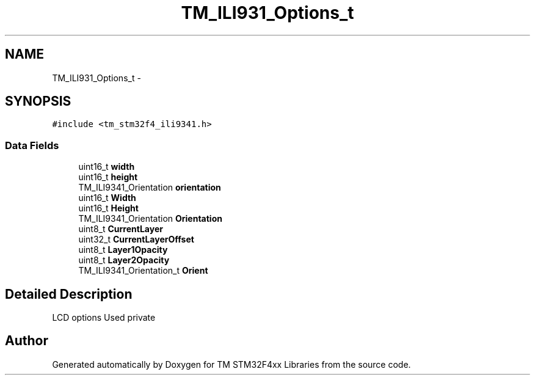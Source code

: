 .TH "TM_ILI931_Options_t" 3 "Wed Mar 18 2015" "Version v1.0.0" "TM STM32F4xx Libraries" \" -*- nroff -*-
.ad l
.nh
.SH NAME
TM_ILI931_Options_t \- 
.SH SYNOPSIS
.br
.PP
.PP
\fC#include <tm_stm32f4_ili9341\&.h>\fP
.SS "Data Fields"

.in +1c
.ti -1c
.RI "uint16_t \fBwidth\fP"
.br
.ti -1c
.RI "uint16_t \fBheight\fP"
.br
.ti -1c
.RI "TM_ILI9341_Orientation \fBorientation\fP"
.br
.ti -1c
.RI "uint16_t \fBWidth\fP"
.br
.ti -1c
.RI "uint16_t \fBHeight\fP"
.br
.ti -1c
.RI "TM_ILI9341_Orientation \fBOrientation\fP"
.br
.ti -1c
.RI "uint8_t \fBCurrentLayer\fP"
.br
.ti -1c
.RI "uint32_t \fBCurrentLayerOffset\fP"
.br
.ti -1c
.RI "uint8_t \fBLayer1Opacity\fP"
.br
.ti -1c
.RI "uint8_t \fBLayer2Opacity\fP"
.br
.ti -1c
.RI "TM_ILI9341_Orientation_t \fBOrient\fP"
.br
.in -1c
.SH "Detailed Description"
.PP 
LCD options Used private 

.SH "Author"
.PP 
Generated automatically by Doxygen for TM STM32F4xx Libraries from the source code\&.
